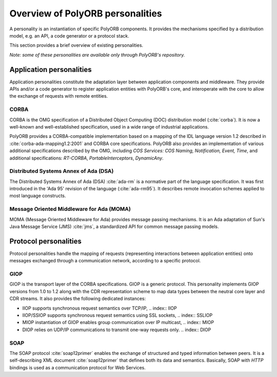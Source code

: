 .. _Overview_of_PolyORB_personalities:

*********************************
Overview of PolyORB personalities
*********************************

.. index:: Personalities

A personality is an instantiation of specific PolyORB components. It
provides the mechanisms specified by a distribution model, e.g. an
API, a code generator or a protocol stack.

This section provides a brief overview of existing personalities.

*Note: some of these personalities are available only through
PolyORB's repository.*

.. _Application_personalities:

Application personalities
=========================

.. index:: Application personalities

Application personalities constitute the adaptation layer between
application components and middleware. They provide APIs and/or a code
generator to register application entities with PolyORB's core, and
interoperate with the core to allow the exchange of requests with
remote entities.

.. _CORBA:

CORBA
-----

.. index:: CORBA

.. index:: RT-CORBA

.. index:: CORBA, COS Services

CORBA is the OMG specification of a Distributed Object Computing (DOC)
distribution model (:cite:`corba`). It is now a well-known and
well-established specification, used in a wide range of industrial
applications.

PolyORB provides a CORBA-compatible implementation based on a mapping of
the IDL language version 1.2 described in :cite:`corba-ada-mapping1.2:2001` and CORBA
core specifications. PolyORB also provides an implementation of
various additional specifications described by the OMG, including
`COS Services: COS Naming, Notification, Event, Time`, and
additional specifications: `RT-CORBA`, `PortableInterceptors`,
`DynamicAny`.

.. _Distributed_Systems_Annex_of_Ada_(DSA):

Distributed Systems Annex of Ada (DSA)
--------------------------------------

.. index:: DSA, Distributed Systems Annex

The Distributed Systems Annex of Ada (DSA) :cite:`ada-rm` is a normative
part of the language specification. It was first introduced in the
'Ada 95' revision of the language (:cite:`ada-rm95`). It describes remote
invocation schemes applied to most language constructs.

.. _Message_Oriented_Middleware_for_Ada_(MOMA):

Message Oriented Middleware for Ada (MOMA)
------------------------------------------

.. index:: MOMA, Message Oriented Middleware for Ada

MOMA (Message Oriented Middleware for Ada) provides message passing
mechanisms. It is an Ada adaptation of Sun's Java Message Service
(JMS) :cite:`jms`, a standardized API for common message passing
models.

.. _Protocol_personalities:

Protocol personalities
======================

.. index:: Protocol personality

Protocol personalities handle the mapping of requests
(representing interactions between application entities) onto messages
exchanged through a communication network, according to a specific
protocol.

.. _GIOP:

GIOP
----

.. index:: GIOP

GIOP is the transport layer of the CORBA specifications. GIOP is a
generic protocol. This personality implements GIOP versions from 1.0
to 1.2 along with the CDR representation scheme to map data types
between the neutral core layer and CDR streams. It also provides the
following dedicated instances:

* IIOP supports synchronous request semantics over TCP/IP,
  .. index:: IIOP

* IIOP/SSIOP supports synchronous request semantics using SSL sockets,
  .. index:: SSLIOP

* MIOP instantiation of GIOP enables group communication over
  IP multicast,
  .. index:: MIOP

* DIOP relies on UDP/IP communications to transmit one-way
  requests only.
  .. index:: DIOP


.. _SOAP:

SOAP
----

.. index:: SOAP

The SOAP protocol :cite:`soap12primer` enables the exchange of structured
and typed information between peers. It is a self-describing XML
document :cite:`soap12primer` that defines both its data and
semantics. Basically, SOAP with `HTTP` bindings is used as a
communication protocol for Web Services.

